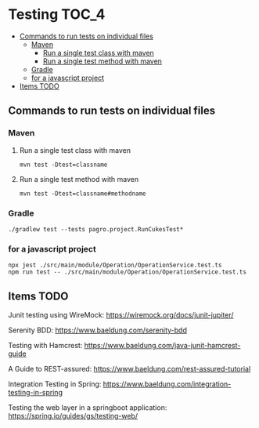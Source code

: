 * Testing                                                               :TOC_4:
  - [[#commands-to-run-tests-on-individual-files][Commands to run tests on individual files]]
    - [[#maven][Maven]]
      - [[#run-a-single-test-class-with-maven][Run a single test class with maven]]
      - [[#run-a-single-test-method-with-maven][Run a single test method with maven]]
    - [[#gradle][Gradle]]
    - [[#for-a-javascript-project][for a javascript project]]
  - [[#items-todo][Items TODO]]

** Commands to run tests on individual files

*** Maven
   
**** Run a single test class with maven
    #+begin_src 
    mvn test -Dtest=classname
    #+end_src

**** Run a single test method with maven
    #+begin_src 
    mvn test -Dtest=classname#methodname
    #+end_src

*** Gradle
   
   #+begin_src 
    ./gradlew test --tests pagro.project.RunCukesTest*
   #+end_src

*** for a javascript project
   
   #+begin_src 
    npx jest ./src/main/module/Operation/OperationService.test.ts
    npm run test -- ./src/main/module/Operation/OperationService.test.ts
   #+end_src
   
** Items TODO

Junit testing using WireMock: https://wiremock.org/docs/junit-jupiter/

Serenity BDD: https://www.baeldung.com/serenity-bdd

Testing with Hamcrest: https://www.baeldung.com/java-junit-hamcrest-guide

A Guide to REST-assured: https://www.baeldung.com/rest-assured-tutorial

Integration Testing in Spring: https://www.baeldung.com/integration-testing-in-spring

Testing the web layer in a springboot application: https://spring.io/guides/gs/testing-web/
